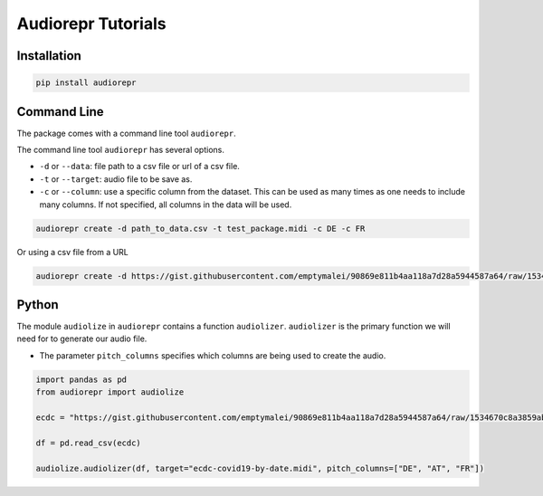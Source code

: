 Audiorepr Tutorials
=====================

Installation
-------------------


.. code-block::

   pip install audiorepr


Command Line
--------------------------

The package comes with a command line tool ``audiorepr``.

The command line tool ``audiorepr`` has several options.

- ``-d`` or ``--data``: file path to a csv file or url of a csv file.
- ``-t`` or ``--target``: audio file to be save as.
- ``-c`` or ``--column``: use a specific column from the dataset. This can be used as many times as one needs to include many columns. If not specified, all columns in the data will be used.



.. code-block::

   audiorepr create -d path_to_data.csv -t test_package.midi -c DE -c FR

Or using a csv file from a URL

.. code-block::

   audiorepr create -d https://gist.githubusercontent.com/emptymalei/90869e811b4aa118a7d28a5944587a64/raw/1534670c8a3859ab3a6ae8e9ead6795248a3e664/ecdc%2520covid%252019%2520data -t test_package.midi -c DE -c FR



Python
--------------------

The module ``audiolize`` in ``audiorepr`` contains a function ``audiolizer``. ``audiolizer`` is the primary function we will need for to generate our audio file.

- The parameter ``pitch_columns`` specifies which columns are being used to create the audio.


.. code-block:: python

   import pandas as pd
   from audiorepr import audiolize

   ecdc = "https://gist.githubusercontent.com/emptymalei/90869e811b4aa118a7d28a5944587a64/raw/1534670c8a3859ab3a6ae8e9ead6795248a3e664/ecdc%2520covid%252019%2520data"

   df = pd.read_csv(ecdc)

   audiolize.audiolizer(df, target="ecdc-covid19-by-date.midi", pitch_columns=["DE", "AT", "FR"])
